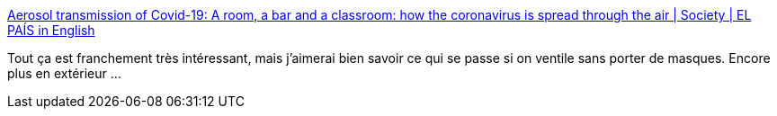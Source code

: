 :jbake-type: post
:jbake-status: published
:jbake-title: Aerosol transmission of Covid-19: A room, a bar and a classroom: how the coronavirus is spread through the air | Society | EL PAÍS in English
:jbake-tags: épidémie,propagation,modèle,_mois_oct.,_année_2020
:jbake-date: 2020-10-29
:jbake-depth: ../
:jbake-uri: shaarli/1604004015000.adoc
:jbake-source: https://nicolas-delsaux.hd.free.fr/Shaarli?searchterm=https%3A%2F%2Fenglish.elpais.com%2Fsociety%2F2020-10-28%2Fa-room-a-bar-and-a-class-how-the-coronavirus-is-spread-through-the-air.html&searchtags=%C3%A9pid%C3%A9mie+propagation+mod%C3%A8le+_mois_oct.+_ann%C3%A9e_2020
:jbake-style: shaarli

https://english.elpais.com/society/2020-10-28/a-room-a-bar-and-a-class-how-the-coronavirus-is-spread-through-the-air.html[Aerosol transmission of Covid-19: A room, a bar and a classroom: how the coronavirus is spread through the air | Society | EL PAÍS in English]

Tout ça est franchement très intéressant, mais j'aimerai bien savoir ce qui se passe si on ventile sans porter de masques. Encore plus en extérieur ...
